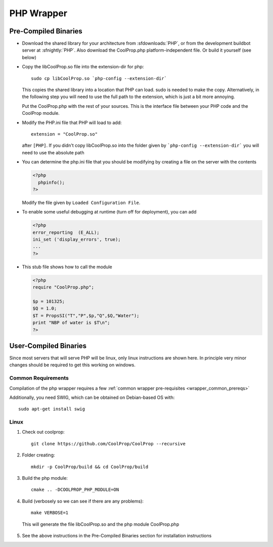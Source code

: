 .. _PHP:

***********
PHP Wrapper
***********

Pre-Compiled Binaries
=====================

* Download the shared library for your architecture from :sfdownloads:`PHP`, or from the development buildbot server at :sfnightly:`PHP`.  Also download the CoolProp.php platform-independent file.  Or build it yourself (see below)

* Copy the libCoolProp.so file into the extension-dir for php::

    sudo cp libCoolProp.so `php-config --extension-dir`

  This copies the shared library into a location that PHP can load.  sudo is needed to make the copy. Alternatively, in the following step you will need to use the full path to the extension, which is just a bit more annoying.

  Put the CoolProp.php with the rest of your sources.  This is the interface file between your PHP code and the CoolProp module.

* Modify the PHP.ini file that PHP will load to add::

    extension = "CoolProp.so"

  after ``[PHP]``. If you didn't copy libCoolProp.so into the folder given by ```php-config --extension-dir``` you will need to use the absolute path

* You can determine the php.ini file that you should be modifying by creating a file on the server with the contents

  .. code-block:: php

     <?php
       phpinfo();
     ?>

  Modify the file given by ``Loaded Configuration File``.

* To enable some useful debugging at runtime (turn off for deployment), you can add

  .. code-block:: php

     <?php
     error_reporting  (E_ALL);
     ini_set ('display_errors', true);
     ...
     ?>

* This stub file shows how to call the module

  .. code-block:: php

     <?php
     require "CoolProp.php";

     $p = 101325;
     $Q = 1.0;
     $T = PropsSI("T","P",$p,"Q",$Q,"Water");
     print "NBP of water is $T\n";
     ?>

User-Compiled Binaries
======================

Since most servers that will serve PHP will be linux, only linux instructions are shown here.  In principle very minor changes should be required to get this working on windows.

Common Requirements
-------------------
Compilation of the php wrapper requires a few :ref:`common wrapper pre-requisites <wrapper_common_prereqs>`

Additionally, you need SWIG, which can be obtained on Debian-based OS with::

    sudo apt-get install swig

Linux
-----

1. Check out coolprop::

    git clone https://github.com/CoolProp/CoolProp --recursive

2. Folder creating::

    mkdir -p CoolProp/build && cd CoolProp/build

3. Build the php module::

    cmake .. -DCOOLPROP_PHP_MODULE=ON

4. Build (verbosely so we can see if there are any problems)::

    make VERBOSE=1

  This will generate the file libCoolProp.so and the php module CoolProp.php

5. See the above instructions in the Pre-Compiled Binaries section for installation instructions